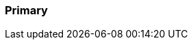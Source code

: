 === Primary

:aopSourceDir: ../../main/java/com/github/spring/boot/annotation/infrastructure/aspect

